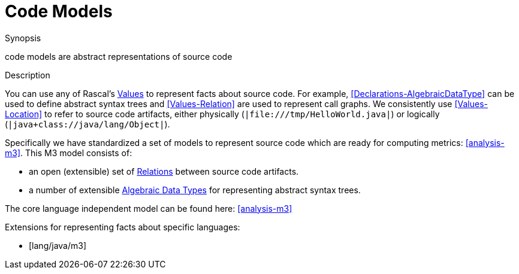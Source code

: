 [[Concepts-CodeModels]]
# Code Models
:concept: Concepts/CodeModels

.Synopsis
code models are abstract representations of source code

.Syntax

.Types

.Function
       
.Usage

.Description

You can use any of Rascal's <<Expressions-Values, Values>> to represent facts about source code. For example, <<Declarations-AlgebraicDataType>> can be used to define abstract syntax trees and <<Values-Relation>> are used to represent call graphs. We consistently use <<Values-Location>> to refer to source code artifacts, either physically (`|file:///tmp/HelloWorld.java|`) or logically (`|java+class://java/lang/Object|`).

Specifically we have standardized a set of models to represent source code which are ready for computing metrics: <<analysis-m3>>. This M3 model consists of: 

*  an open (extensible) set of <<Values-Relation,Relations>> between source code artifacts.
*  a number of extensible <<Declarations-AlgebraicDataType, Algebraic Data Types>> for representing abstract syntax trees. 


The core language independent model can be found here: <<analysis-m3>>

Extensions for representing facts about specific languages:

*  [lang/java/m3]

.Examples

.Benefits

.Pitfalls


:leveloffset: +1

:leveloffset: -1